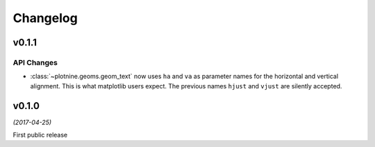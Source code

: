 Changelog
=========

v0.1.1
------

API Changes
***********

- :class:`~plotnine.geoms.geom_text` now uses ``ha`` and ``va`` as
  parameter names for the horizontal and vertical alignment. This
  is what matplotlib users expect. The previous names ``hjust`` and
  ``vjust`` are silently accepted.

v0.1.0
------
*(2017-04-25)*

First public release
